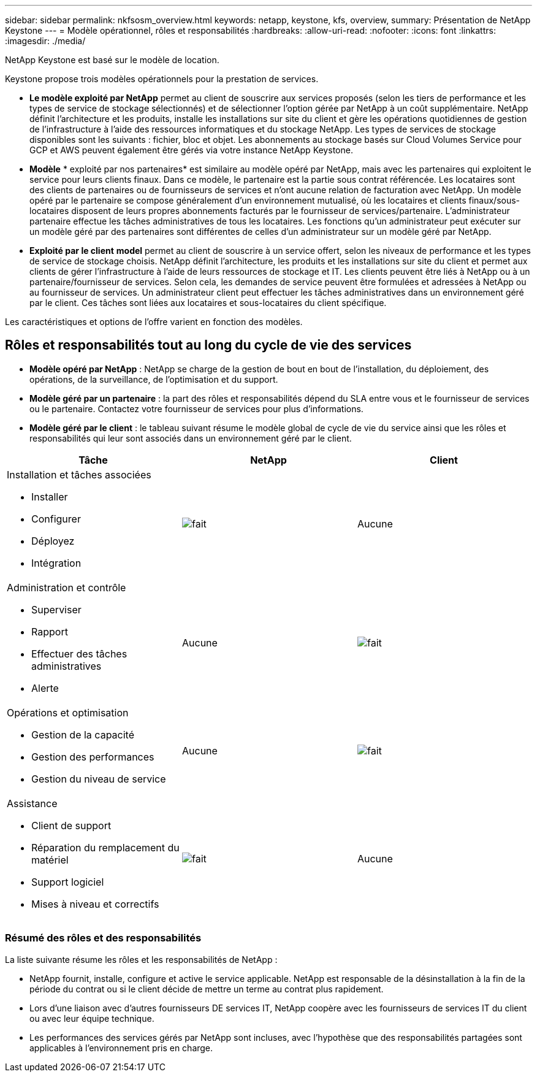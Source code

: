 ---
sidebar: sidebar 
permalink: nkfsosm_overview.html 
keywords: netapp, keystone, kfs, overview, 
summary: Présentation de NetApp Keystone 
---
= Modèle opérationnel, rôles et responsabilités
:hardbreaks:
:allow-uri-read: 
:nofooter: 
:icons: font
:linkattrs: 
:imagesdir: ./media/


[role="lead"]
NetApp Keystone est basé sur le modèle de location.

Keystone propose trois modèles opérationnels pour la prestation de services.

* *Le modèle exploité par NetApp* permet au client de souscrire aux services proposés (selon les tiers de performance et les types de service de stockage sélectionnés) et de sélectionner l'option gérée par NetApp à un coût supplémentaire. NetApp définit l'architecture et les produits, installe les installations sur site du client et gère les opérations quotidiennes de gestion de l'infrastructure à l'aide des ressources informatiques et du stockage NetApp. Les types de services de stockage disponibles sont les suivants : fichier, bloc et objet. Les abonnements au stockage basés sur Cloud Volumes Service pour GCP et AWS peuvent également être gérés via votre instance NetApp Keystone.
* *Modèle* * exploité par nos partenaires* est similaire au modèle opéré par NetApp, mais avec les partenaires qui exploitent le service pour leurs clients finaux. Dans ce modèle, le partenaire est la partie sous contrat référencée. Les locataires sont des clients de partenaires ou de fournisseurs de services et n'ont aucune relation de facturation avec NetApp. Un modèle opéré par le partenaire se compose généralement d'un environnement mutualisé, où les locataires et clients finaux/sous-locataires disposent de leurs propres abonnements facturés par le fournisseur de services/partenaire. L'administrateur partenaire effectue les tâches administratives de tous les locataires. Les fonctions qu'un administrateur peut exécuter sur un modèle géré par des partenaires sont différentes de celles d'un administrateur sur un modèle géré par NetApp.
* *Exploité par le client* *model* permet au client de souscrire à un service offert, selon les niveaux de performance et les types de service de stockage choisis. NetApp définit l'architecture, les produits et les installations sur site du client et permet aux clients de gérer l'infrastructure à l'aide de leurs ressources de stockage et IT. Les clients peuvent être liés à NetApp ou à un partenaire/fournisseur de services. Selon cela, les demandes de service peuvent être formulées et adressées à NetApp ou au fournisseur de services. Un administrateur client peut effectuer les tâches administratives dans un environnement géré par le client. Ces tâches sont liées aux locataires et sous-locataires du client spécifique.


Les caractéristiques et options de l'offre varient en fonction des modèles.



== Rôles et responsabilités tout au long du cycle de vie des services

* *Modèle opéré par NetApp* : NetApp se charge de la gestion de bout en bout de l'installation, du déploiement, des opérations, de la surveillance, de l'optimisation et du support.
* *Modèle géré par un partenaire* : la part des rôles et responsabilités dépend du SLA entre vous et le fournisseur de services ou le partenaire. Contactez votre fournisseur de services pour plus d'informations.
* *Modèle géré par le client* : le tableau suivant résume le modèle global de cycle de vie du service ainsi que les rôles et responsabilités qui leur sont associés dans un environnement géré par le client.


|===
| Tâche | NetApp | Client 


 a| 
Installation et tâches associées

* Installer
* Configurer
* Déployez
* Intégration

| image:check.pngcheck["fait"] | Aucune 


 a| 
Administration et contrôle

* Superviser
* Rapport
* Effectuer des tâches administratives
* Alerte

| Aucune | image:check.png["fait"] 


 a| 
Opérations et optimisation

* Gestion de la capacité
* Gestion des performances
* Gestion du niveau de service

| Aucune | image:check.png["fait"] 


 a| 
Assistance

* Client de support
* Réparation du remplacement du matériel
* Support logiciel
* Mises à niveau et correctifs

| image:check.png["fait"] | Aucune 
|===


=== Résumé des rôles et des responsabilités

La liste suivante résume les rôles et les responsabilités de NetApp :

* NetApp fournit, installe, configure et active le service applicable. NetApp est responsable de la désinstallation à la fin de la période du contrat ou si le client décide de mettre un terme au contrat plus rapidement.
* Lors d'une liaison avec d'autres fournisseurs DE services IT, NetApp coopère avec les fournisseurs de services IT du client ou avec leur équipe technique.
* Les performances des services gérés par NetApp sont incluses, avec l'hypothèse que des responsabilités partagées sont applicables à l'environnement pris en charge.

